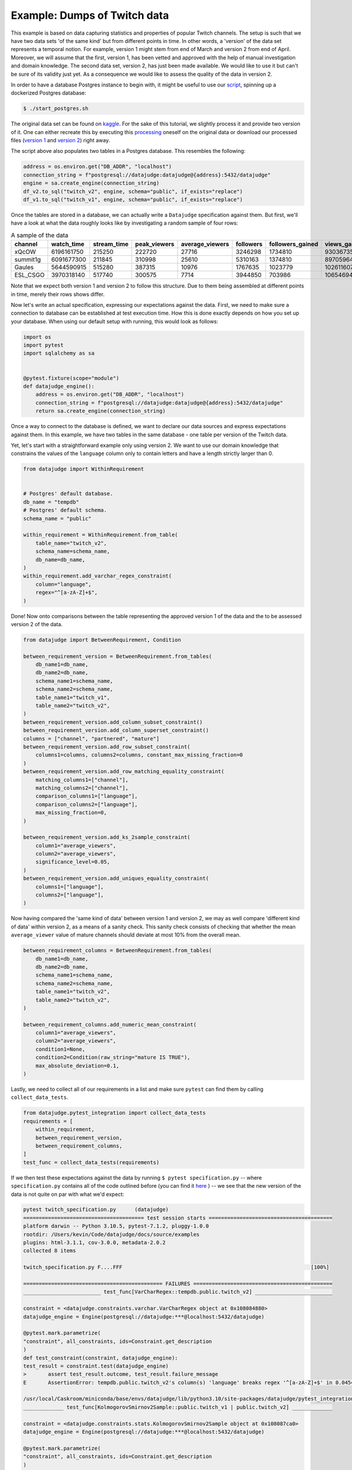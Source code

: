 Example: Dumps of Twitch data
=============================

This example is based on data capturing statistics and properties of popular Twitch channels.
The setup is such that we have two data sets 'of the same kind' but from different points in time.
In other words, a 'version' of the data set represents a temporal notion.
For example, version 1 might stem from end of March and version 2 from end of April.
Moreover, we will assume that the first, version 1, has been vetted and approved with the
help of manual investigation and domain knowledge. The second data set, version 2, has just been
made available. We would like to use it but can't be sure of its validity just yet. As a consequence
we would like to assess the quality of the data in version 2.

In order to have a database Postgres instance to begin with, it might be useful to use our
`script <https://github.com/Quantco/datajudge/blob/main/start_postgres.sh>`_, spinning up
a dockerized Postgres database:

.. code-block:: console

  $ ./start_postgres.sh


The original data set can be found on `kaggle <https://www.kaggle.com/datasets/aayushmishra1512/twitchdata>`_.
For the sake of this tutorial, we slightly process it and provide two version of it.
One can either recreate this by executing this `processing <https://github.com/Quantco/datajudge/tree/main/docs/source/examples/twitch_upload.py>`_
oneself on the original data or download our processed files (`version 1 <https://github.com/Quantco/datajudge/tree/main/docs/source/examples/twitch_version1.csv>`_
and `version 2 <https://github.com/Quantco/datajudge/tree/main/docs/source/examples/twitch_version2.csv>`_) right away.

The script above also populates two tables in a Postgres database. This resembles the following:

.. code-block:: python

    address = os.environ.get("DB_ADDR", "localhost")
    connection_string = f"postgresql://datajudge:datajudge@{address}:5432/datajudge"
    engine = sa.create_engine(connection_string)
    df_v2.to_sql("twitch_v2", engine, schema="public", if_exists="replace")
    df_v1.to_sql("twitch_v1", engine, schema="public", if_exists="replace")


Once the tables are stored in a database, we can actually write a ``Datajudge``
specification against them. But first, we'll have a look at what the data roughly
looks like by investigating a random sample of four rows:

.. list-table:: A sample of the data
   :header-rows: 1

   * - channel
     - watch_time
     - stream_time
     - peak_viewers
     - average_viewers
     - followers
     - followers_gained
     - views_gained
     - partnered
     - mature
     - language
   * - xQcOW
     - 6196161750
     - 215250
     - 222720
     - 27716
     - 3246298
     - 1734810
     - 93036735
     - True
     - False
     - English
   * - summit1g
     - 6091677300
     - 211845
     - 310998
     - 25610
     - 5310163
     - 1374810
     - 89705964
     - True
     - False
     - English
   * - Gaules
     - 5644590915
     - 515280
     - 387315
     - 10976
     - 1767635
     - 1023779
     - 102611607
     - True
     - True
     - Portuguese
   * - ESL_CSGO
     - 3970318140
     - 517740
     - 300575
     - 7714
     - 3944850
     - 703986
     - 106546942
     - True
     - False
     - English

Note that we expect both version 1 and version 2 to follow this structure. Due to them
being assembled at different points in time, merely their rows shows differ.


Now let's write an actual specification, expressing our expectations against the data.
First, we need to make sure a connection to database can be established at test execution
time. How this is done exactly depends on how you set up your database. When using our
default setup with running, this would look as follows:

.. code-block:: python

    import os
    import pytest
    import sqlalchemy as sa


    @pytest.fixture(scope="module")
    def datajudge_engine():
        address = os.environ.get("DB_ADDR", "localhost")
        connection_string = f"postgresql://datajudge:datajudge@{address}:5432/datajudge"
        return sa.create_engine(connection_string)

Once a way to connect to the database is defined, we want to declare our data sources and
express expectations against them. In this example, we have two tables in the same database -
one table per version of the Twitch data.


Yet, let's start with a straightforward example only using version 2. We want to use our
domain knowledge that constrains the values of the ``language`` column only to contain letters
and have a length strictly larger than 0.


.. code-block:: python

    from datajudge import WithinRequirement


    # Postgres' default database.
    db_name = "tempdb"
    # Postgres' default schema.
    schema_name = "public"

    within_requirement = WithinRequirement.from_table(
        table_name="twitch_v2",
        schema_name=schema_name,
	db_name=db_name,
    )
    within_requirement.add_varchar_regex_constraint(
	column="language",
	regex="^[a-zA-Z]+$",
    )


Done! Now onto comparisons between the table representing the approved version 1 of the
data and the to be assessed version 2 of the data.

.. code-block:: python

    from datajudge import BetweenRequirement, Condition

    between_requirement_version = BetweenRequirement.from_tables(
	db_name1=db_name,
	db_name2=db_name,
	schema_name1=schema_name,
	schema_name2=schema_name,
	table_name1="twitch_v1",
	table_name2="twitch_v2",
    )
    between_requirement_version.add_column_subset_constraint()
    between_requirement_version.add_column_superset_constraint()
    columns = ["channel", "partnered", "mature"]
    between_requirement_version.add_row_subset_constraint(
	columns1=columns, columns2=columns, constant_max_missing_fraction=0
    )
    between_requirement_version.add_row_matching_equality_constraint(
	matching_columns1=["channel"],
	matching_columns2=["channel"],
	comparison_columns1=["language"],
	comparison_columns2=["language"],
	max_missing_fraction=0,
    )

    between_requirement_version.add_ks_2sample_constraint(
	column1="average_viewers",
	column2="average_viewers",
	significance_level=0.05,
    )
    between_requirement_version.add_uniques_equality_constraint(
	columns1=["language"],
	columns2=["language"],
    )


Now having compared the 'same kind of data' between version 1 and version 2,
we may as well compare 'different kind of data' within version 2, as a means of
a sanity check. This sanity check consists of checking that whether the mean
``average_viewer`` value of mature channels should deviate at most 10% from
the overall mean.

.. code-block:: python

    between_requirement_columns = BetweenRequirement.from_tables(
	db_name1=db_name,
	db_name2=db_name,
	schema_name1=schema_name,
	schema_name2=schema_name,
	table_name1="twitch_v2",
	table_name2="twitch_v2",
    )

    between_requirement_columns.add_numeric_mean_constraint(
	column1="average_viewers",
	column2="average_viewers",
	condition1=None,
	condition2=Condition(raw_string="mature IS TRUE"),
	max_absolute_deviation=0.1,
    )


Lastly, we need to collect all of our requirements in a list and make sure
``pytest`` can find them by calling ``collect_data_tests``.


.. code-block:: python

    from datajudge.pytest_integration import collect_data_tests
    requirements = [
	within_requirement,
	between_requirement_version,
	between_requirement_columns,
    ]
    test_func = collect_data_tests(requirements)

If we then test these expectations against the data by running
``$ pytest specification.py`` -- where ``specification.py``
contains all of the code outlined before (you can find it
`here <https://github.com/Quantco/datajudge/tree/main/docs/source/examples/twitch_specification.py>`_ )
-- we see that the new version of the data is
not quite on par with what we'd expect:

.. code-block:: console

   pytest twitch_specification.py      (datajudge)
   ======================================= test session starts ========================================
   platform darwin -- Python 3.10.5, pytest-7.1.2, pluggy-1.0.0
   rootdir: /Users/kevin/Code/datajudge/docs/source/examples
   plugins: html-3.1.1, cov-3.0.0, metadata-2.0.2
   collected 8 items

   twitch_specification.py F....FFF                                                             [100%]

   ============================================= FAILURES =============================================
   _________________________ test_func[VarCharRegex::tempdb.public.twitch_v2] _________________________

   constraint = <datajudge.constraints.varchar.VarCharRegex object at 0x108084880>
   datajudge_engine = Engine(postgresql://datajudge:***@localhost:5432/datajudge)

   @pytest.mark.parametrize(
   "constraint", all_constraints, ids=Constraint.get_description
   )
   def test_constraint(constraint, datajudge_engine):
   test_result = constraint.test(datajudge_engine)
   >       assert test_result.outcome, test_result.failure_message
   E       AssertionError: tempdb.public.twitch_v2's column(s) 'language' breaks regex '^[a-zA-Z]+$' in 0.045454545454545456 > 0.0 of the cases. In absolute terms, 1 of the 22 samples violated the regex. Some counterexamples consist of the following: ['Sw3d1zh'].

   /usr/local/Caskroom/miniconda/base/envs/datajudge/lib/python3.10/site-packages/datajudge/pytest_integration.py:25: AssertionError
   _____________ test_func[KolmogorovSmirnov2Sample::public.twitch_v1 | public.twitch_v2] _____________

   constraint = <datajudge.constraints.stats.KolmogorovSmirnov2Sample object at 0x108087ca0>
   datajudge_engine = Engine(postgresql://datajudge:***@localhost:5432/datajudge)

   @pytest.mark.parametrize(
   "constraint", all_constraints, ids=Constraint.get_description
   )
   def test_constraint(constraint, datajudge_engine):
   test_result = constraint.test(datajudge_engine)
   >       assert test_result.outcome, test_result.failure_message
   E       AssertionError: Null hypothesis (H0) for the 2-sample Kolmogorov-Smirnov test was rejected, i.e., the two samples (tempdb.public.twitch_v1's column(s) 'average_viewers' and tempdb.public.twitch_v2's column(s) 'average_viewers''s ) do not originate from the same distribution. The test results are d=0.152764705882353 and p_value=8.093137091858472e-10.

   /usr/local/Caskroom/miniconda/base/envs/datajudge/lib/python3.10/site-packages/datajudge/pytest_integration.py:25: AssertionError
   _________________ test_func[UniquesEquality::public.twitch_v1 | public.twitch_v2] __________________

   constraint = <datajudge.constraints.uniques.UniquesEquality object at 0x108087e20>
   datajudge_engine = Engine(postgresql://datajudge:***@localhost:5432/datajudge)

   @pytest.mark.parametrize(
   "constraint", all_constraints, ids=Constraint.get_description
   )
   def test_constraint(constraint, datajudge_engine):
   test_result = constraint.test(datajudge_engine)
   >       assert test_result.outcome, test_result.failure_message
   E       AssertionError: tempdb.public.twitch_v1's column(s) 'language' doesn't have the element(s) '{'Sw3d1zh'}' when compared with the reference values.

   /usr/local/Caskroom/miniconda/base/envs/datajudge/lib/python3.10/site-packages/datajudge/pytest_integration.py:25: AssertionError
   ___________________ test_func[NumericMean::public.twitch_v2 | public.twitch_v2] ____________________

   constraint = <datajudge.constraints.numeric.NumericMean object at 0x108085a80>
   datajudge_engine = Engine(postgresql://datajudge:***@localhost:5432/datajudge)

   @pytest.mark.parametrize(
   "constraint", all_constraints, ids=Constraint.get_description
   )
   def test_constraint(constraint, datajudge_engine):
   test_result = constraint.test(datajudge_engine)
   >       assert test_result.outcome, test_result.failure_message
   E       AssertionError: tempdb.public.twitch_v2's column(s) 'average_viewers' has mean 4970.2188235294117647, deviating more than 0.1 from tempdb.public.twitch_v2's column(s) 'average_viewers''s  3567.6584158415841584. Condition on second table: WHERE mature IS TRUE;

   /usr/local/Caskroom/miniconda/base/envs/datajudge/lib/python3.10/site-packages/datajudge/pytest_integration.py:25: AssertionError
   ===================================== short test summary info ======================================
   FAILED twitch_specification.py::test_func[VarCharRegex::tempdb.public.twitch_v2] - AssertionError...
   FAILED twitch_specification.py::test_func[KolmogorovSmirnov2Sample::public.twitch_v1 | public.twitch_v2]
   FAILED twitch_specification.py::test_func[UniquesEquality::public.twitch_v1 | public.twitch_v2]
   FAILED twitch_specification.py::test_func[NumericMean::public.twitch_v2 | public.twitch_v2] - Ass...
   =================================== 4 failed, 4 passed in 1.80s ====================================

Alternatively, you can also look at these test results in
`this html report <https://htmlpreview.github.io/?https://github.com/Quantco/datajudge/tree/main/docs/source/examples/twitch_report.html>`_
generated by
`pytest-html <https://github.com/pytest-dev/pytest-html>`_.

Hence we see that we might not want to blindly trust version 2 of the data as is. Rather, we might need
to investigate what is wrong with the data, what this has been caused by and how to fix it.

Concretely, what exactly do we learn from the error messages?

* The column ``language`` now has a row with value ``'Sw3d1zh'``. This break two of our
  constraints. The ``VarCharRegex`` constraint compared the columns' values to a regular
  expression. The ``UniquesEquality`` constraint expected the unique values of the
  ``language`` column to not have changed between version 1 and version 2.
* The failing ``KolmogorovSminrnov`` constraint tells us that we shouldn't assume the
  ``average_viewers`` column to follow the same distribution in both version 1 and
  version 2.
* The mean value of ``average_viewers`` of ``mature`` channels is substantially - more
  than our 10% tolerance - lower than the global mean.
